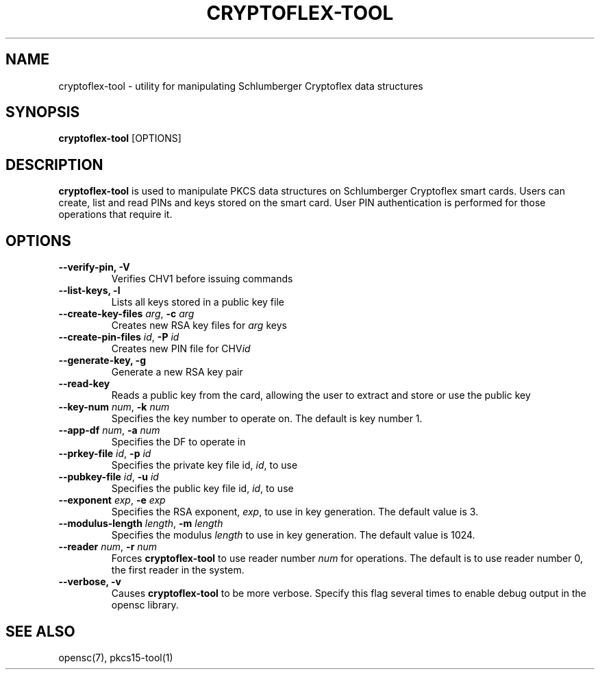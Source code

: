 .\"Generated by db2man.xsl. Don't modify this, modify the source.
.de Sh \" Subsection
.br
.if t .Sp
.ne 5
.PP
\fB\\$1\fR
.PP
..
.de Sp \" Vertical space (when we can't use .PP)
.if t .sp .5v
.if n .sp
..
.de Ip \" List item
.br
.ie \\n(.$>=3 .ne \\$3
.el .ne 3
.IP "\\$1" \\$2
..
.TH "CRYPTOFLEX-TOOL" 1 "" "" "OpenSC"
.SH NAME
cryptoflex-tool \- utility for manipulating Schlumberger Cryptoflex data structures
.SH "SYNOPSIS"

.PP
\fBcryptoflex\-tool\fR [OPTIONS]

.SH "DESCRIPTION"

.PP
\fBcryptoflex\-tool\fR is used to manipulate PKCS data structures on Schlumberger Cryptoflex smart cards\&. Users can create, list and read PINs and keys stored on the smart card\&. User PIN authentication is performed for those operations that require it\&.

.SH "OPTIONS"

.PP


.TP
\fB\-\-verify\-pin, \-V\fR
Verifies CHV1 before issuing commands

.TP
\fB\-\-list\-keys, \-l\fR
Lists all keys stored in a public key file

.TP
\fB\-\-create\-key\-files\fR \fIarg\fR, \fB\-c\fR \fIarg\fR
Creates new RSA key files for \fIarg\fR keys

.TP
\fB\-\-create\-pin\-files\fR \fIid\fR, \fB\-P\fR \fIid\fR
Creates new PIN file for CHV\fIid\fR

.TP
\fB\-\-generate\-key, \-g\fR
Generate a new RSA key pair

.TP
\fB\-\-read\-key\fR
Reads a public key from the card, allowing the user to extract and store or use the public key

.TP
\fB\-\-key\-num\fR \fInum\fR, \fB\-k\fR \fInum\fR
Specifies the key number to operate on\&. The default is key number 1\&.

.TP
\fB\-\-app\-df\fR \fInum\fR, \fB\-a\fR \fInum\fR
Specifies the DF to operate in

.TP
\fB\-\-prkey\-file\fR \fIid\fR, \fB\-p\fR \fIid\fR
Specifies the private key file id, \fIid\fR, to use

.TP
\fB\-\-pubkey\-file\fR \fIid\fR, \fB\-u\fR \fIid\fR
Specifies the public key file id, \fIid\fR, to use

.TP
\fB\-\-exponent\fR \fIexp\fR, \fB\-e\fR \fIexp\fR
Specifies the RSA exponent, \fIexp\fR, to use in key generation\&. The default value is 3\&.

.TP
\fB\-\-modulus\-length\fR \fIlength\fR, \fB\-m\fR \fIlength\fR
Specifies the modulus \fIlength\fR to use in key generation\&. The default value is 1024\&.

.TP
\fB\-\-reader\fR \fInum\fR, \fB\-r\fR \fInum\fR
Forces \fBcryptoflex\-tool\fR to use reader number \fInum\fR for operations\&. The default is to use reader number 0, the first reader in the system\&.

.TP
\fB\-\-verbose, \-v\fR
Causes \fBcryptoflex\-tool\fR to be more verbose\&. Specify this flag several times to enable debug output in the opensc library\&.
 

.SH "SEE ALSO"

.PP
opensc(7), pkcs15\-tool(1)

